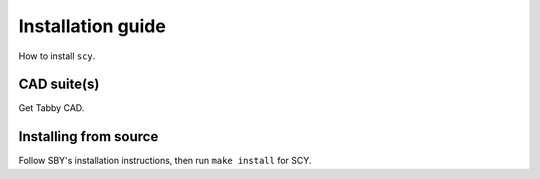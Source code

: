 Installation guide
==================

How to install ``scy``.

CAD suite(s)
------------

Get Tabby CAD.

Installing from source
----------------------

Follow SBY's installation instructions, then run ``make install`` for SCY.
